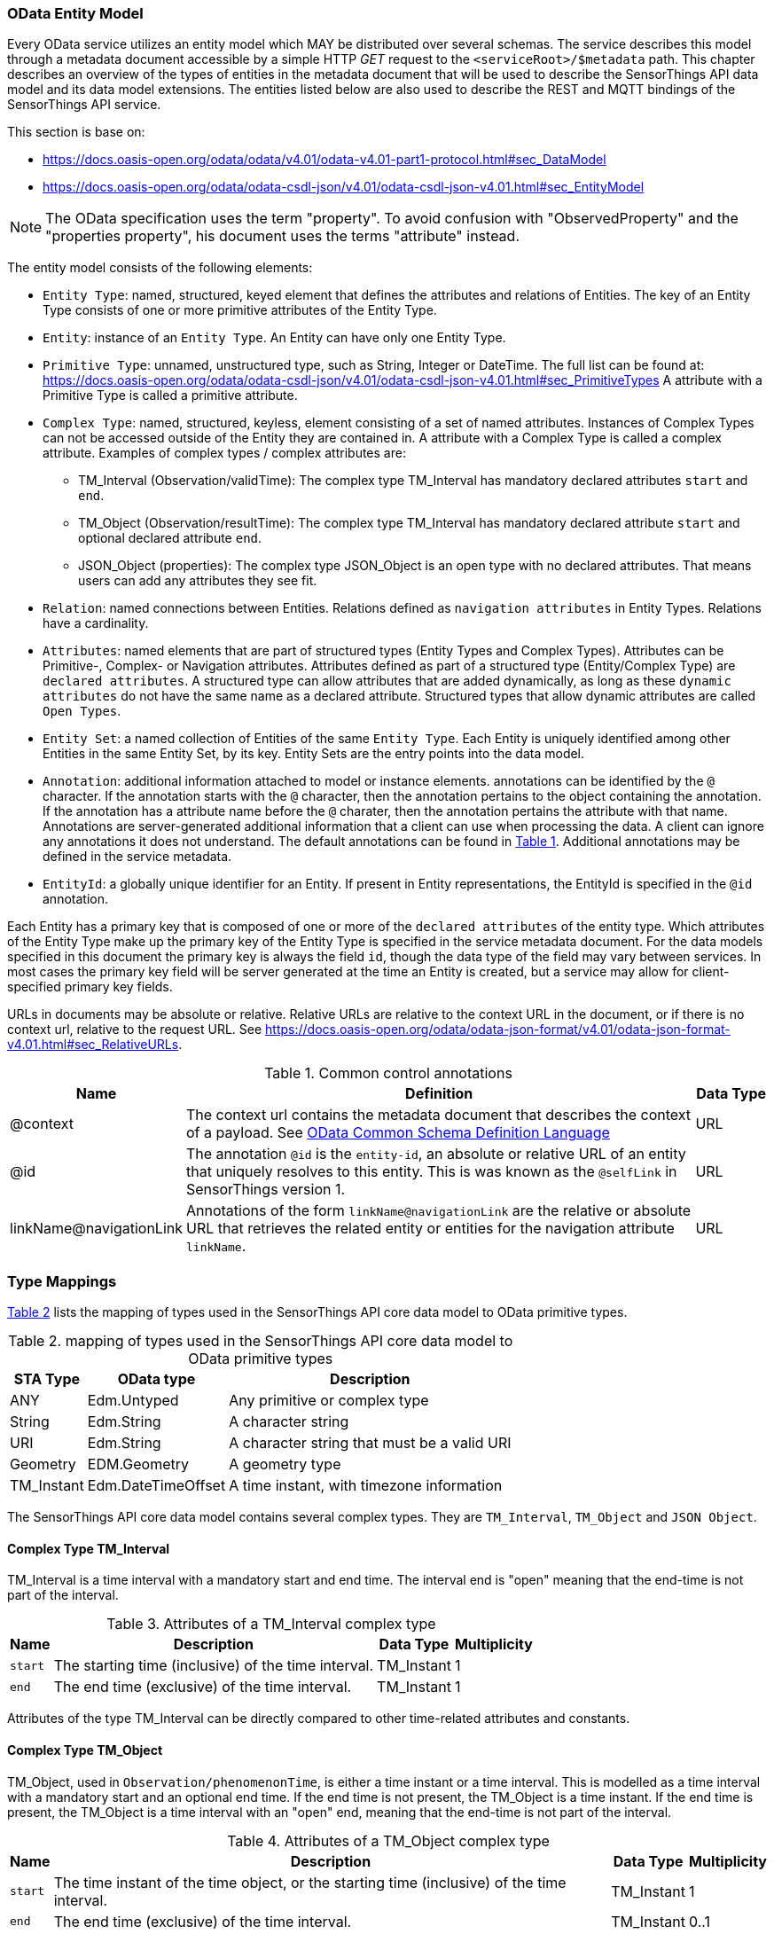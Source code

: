 [[OData-Entity-Model]]
=== OData Entity Model

Every OData service utilizes an entity model which MAY be distributed over several schemas.
The service describes this model through a metadata document accessible by a simple HTTP _GET_ request to the `<serviceRoot>/$metadata` path.
This chapter describes an overview of the types of entities in the metadata document that will be used to describe the SensorThings API data model and its data model extensions.
The entities listed below are also used to describe the REST and MQTT bindings of the SensorThings API service.

This section is base on:

* https://docs.oasis-open.org/odata/odata/v4.01/odata-v4.01-part1-protocol.html#sec_DataModel 
* https://docs.oasis-open.org/odata/odata-csdl-json/v4.01/odata-csdl-json-v4.01.html#sec_EntityModel

NOTE: The OData specification uses the term "property". To avoid confusion with "ObservedProperty" and the "properties property", his document uses the terms "attribute" instead.

The entity model consists of the following elements:

* `Entity Type`: named, structured, keyed element that defines the attributes and relations of Entities.
  The key of an Entity Type consists of one or more primitive attributes of the Entity Type.
* `Entity`: instance of an `Entity Type`.
  An Entity can have only one Entity Type.
* `Primitive Type`: unnamed, unstructured type, such as String, Integer or DateTime. The full list can be found at:
  https://docs.oasis-open.org/odata/odata-csdl-json/v4.01/odata-csdl-json-v4.01.html#sec_PrimitiveTypes
  A attribute with a Primitive Type is called a primitive attribute.
* `Complex Type`: named, structured, keyless, element consisting of a set of named attributes.
  Instances of Complex Types can not be accessed outside of the Entity they are contained in.
  A attribute with a Complex Type is called a complex attribute.
  Examples of complex types / complex attributes are:
  ** TM_Interval (Observation/validTime): The complex type TM_Interval has mandatory declared attributes `start` and `end`.
  ** TM_Object (Observation/resultTime): The complex type TM_Interval has mandatory declared attribute `start` and optional declared attribute `end`.
  ** JSON_Object (properties): The complex type JSON_Object is an open type with no declared attributes.
    That means users can add any attributes they see fit.
* `Relation`: named connections between Entities.
  Relations defined as `navigation attributes` in Entity Types.
  Relations have a cardinality.
* `Attributes`: named elements that are part of structured types (Entity Types and Complex Types).
  Attributes can be Primitive-, Complex- or Navigation attributes.
  Attributes defined as part of a structured type (Entity/Complex Type) are `declared attributes`.
  A structured type can allow attributes that are added dynamically, as long as these `dynamic attributes` do not have the same name as a declared attribute.
  Structured types that allow dynamic attributes are called `Open Types`.
* `Entity Set`: a named collection of Entities of the same `Entity Type`.
  Each Entity is uniquely identified among other Entities in the same Entity Set, by its key.
  Entity Sets are the entry points into the data model.
* `Annotation`: additional information attached to model or instance elements.
  annotations can be identified by the `@` character.
  If the annotation starts with the `@` character, then the annotation pertains to the object containing the annotation.
  If the annotation has a attribute name before the `@` charater, then the annotation pertains the attribute with that name.
  Annotations are server-generated additional information that a client can use when processing the data.
  A client can ignore any annotations it does not understand.
  The default annotations can be found in <<tab-common-control-annotations>>.
  Additional annotations may be defined in the service metadata.
* `EntityId`: a globally unique identifier for an Entity.
  If present in Entity representations, the EntityId is specified in the `@id` annotation.

Each Entity has a primary key that is composed of one or more of the `declared attributes` of the entity type.
Which attributes of the Entity Type make up the primary key of the Entity Type is specified in the service metadata document.
For the data models specified in this document the primary key is always the field `id`, though the data type of the field may vary between services.
In most cases the primary key field will be server generated at the time an Entity is created, but a service may allow for client-specified primary key fields.


URLs in documents may be absolute or relative.
Relative URLs are relative to the context URL in the document, or if there is no context url, relative to the request URL.
See https://docs.oasis-open.org/odata/odata-json-format/v4.01/odata-json-format-v4.01.html#sec_RelativeURLs.


[#tab-common-control-annotations,reftext='{table-caption} {counter:table-num}']
.Common control annotations
[width="100%",cols="2a,7a,1a",options="header"]
|===
|Name
|Definition
|Data Type

|@context
|The context url contains the metadata document that describes the context of a payload. See <<OData-CSDL>>
|URL

|@id
|The annotation `@id` is the `entity-id`, an absolute or relative URL of an entity that uniquely resolves to this entity.
This is was known as the `@selfLink` in SensorThings version 1.
|URL

|linkName@navigationLink
|Annotations of the form `linkName@navigationLink` are the relative or absolute URL that retrieves the related entity or entities for the navigation attribute `linkName`.
|URL
|===


[[type_mapping]]
=== Type Mappings

<<table_type_mapping>> lists the mapping of types used in the SensorThings API core data model to OData primitive types.

[#table_type_mapping,reftext='{table-caption} {counter:table-num}']
.mapping of types used in the SensorThings API core data model to OData primitive types
[%autowidth,cols="<a,<a,<a",options="header"]
|====
| STA Type | OData type | Description

| ANY
| Edm.Untyped
| Any primitive or complex type

| String
| Edm.String
| A character string

| URI
| Edm.String
| A character string that must be a valid URI

| Geometry
| EDM.Geometry
| A geometry type

| TM_Instant
| Edm.DateTimeOffset
| A time instant, with timezone information
|====


The SensorThings API core data model contains several complex types.
They are `TM_Interval`, `TM_Object` and `JSON Object`.


[[tm_interval]]
==== Complex Type TM_Interval

TM_Interval is a time interval with a mandatory start and end time.
The interval end is "open" meaning that the end-time is not part of the interval.

[#tm_interval-attributes,reftext='{table-caption} {counter:table-num}']
.Attributes of a TM_Interval complex type
[%autowidth,cols="<a,<~a,<a,<a",options="header"]
|====
| Name
| Description
| Data Type
| Multiplicity

| `start`
| The starting time (inclusive) of the time interval.
| TM_Instant
| 1

| `end`
| The end time (exclusive) of the time interval.
| TM_Instant
| 1
|====

Attributes of the type TM_Interval can be directly compared to other time-related attributes and constants.


[[tm_object]]
==== Complex Type TM_Object

TM_Object, used in `Observation/phenomenonTime`, is either a time instant or a time interval.
This is modelled as a time interval with a mandatory start and an optional end time.
If the end time is not present, the TM_Object is a time instant.
If the end time is present, the TM_Object is a time interval with an "open" end, meaning that the end-time is not part of the interval.

[#tm_object-attributes,reftext='{table-caption} {counter:table-num}']
.Attributes of a TM_Object complex type
[width="100%",cols="<a,<~a,<a,<a",options="header"]
|====
| Name
| Description
| Data Type
| Multiplicity

| `start`
| The time instant of the time object, or the starting time (inclusive) of the time interval.
| TM_Instant
| 1

| `end`
| The end time (exclusive) of the time interval.
| TM_Instant
| 0..1
|====

Filter operators and functions that accept times can work directly on TM_Interval and TM_Object types and will use the `start` or `end` time as appropriate.
For instance, finding all Observations with a phenomenonTime before 2025-01-01T00:00:00Z can be done using: `phenomenonTime lt 2025-01-01T00:00:00Z`
For phenomenonTimes that are an interval, this will ensure the end of the interval is before the threshold.
Users can also filter specifically on the start or end by directly referencing these attributes.


[[json_object]]
==== Complex Type JSON_Object

JSON_Object is an open, complex type with no declared attributes.
This means users can store any attributes in instances of this type that they see fit.


[[OData-CSDL]]
=== OData Common Schema Definition Language

The data model is specified in the metadata document that can be retrieved from the context url.
It is described in a machine-readable way using the OData Common Schema Definition Language.
See https://docs.oasis-open.org/odata/odata-csdl-json/v4.01/odata-csdl-json-v4.01.html

An example CSDL document describing a service hosting a SensorThings API v2.0 core data model can be found in <<sta-core-csdl-example>>.
A shortened example with comments can be found in <<csdl-example-short>>.


=== Encoding rules for constants

Encoding rules for constants in resource paths and query options are listed in <<constants_encoding_rules>>

[#constants_encoding_rules,reftext='{table-caption} {counter:table-num}']
.Encoding rules for constants in requests
[width="100%",cols="<3a,<20a,<20a",options="header"]
|====
| *Type*
| *Description*
| *Example*

| String
| Quoted using single-quotes (`'`). Single quotes in a string are doubled.
| `'degree Celsius'` +
`'Abby''s Car'`

| Number
| Numbers are not quoted, use a decimal point (`.`), no thousands separator.
| `0.31415926535897931e1` +
`-42`

| Datetime
| Not quoted ISO8601 time with timezone. Special characters (`+`) must be URL-Encoded.
| `2012-12-03T07:16:23Z` +
`2012-12-03T07:16:23%2B08:00`

| Boolean
| Literal value `true` or `false`
| `true` +
`false`

| Null
| Literal value `null`
| `null`

| Time Duration
| the keyword `duration` followed by an ISO8601 Druation in single quotes.
| `duration'P1DT30M'`

| Geometry
| the keyword `geography` followed by WKT in single quotes.
| `geography'POINT(-122 43)'`

|====

